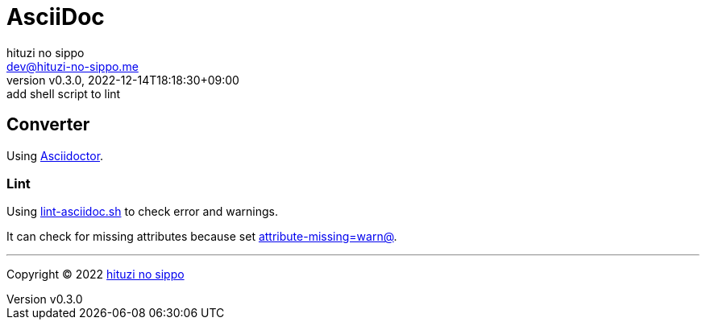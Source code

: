 = AsciiDoc
:author: hituzi no sippo
:email: dev@hituzi-no-sippo.me
:revnumber: v0.3.0
:revdate: 2022-12-14T18:18:30+09:00
:revremark: add shell script to lint
:description: AsciiDoc
:copyright: Copyright (C) 2022 {author}
// Custom Attributes
:creation_date: 2022-09-24T15:18:16+09:00
:root_directory: ../../..
:script_directory: {root_directory}/scripts/docs

== Converter

:asciidoc_converter_link: link:https://asciidoctor.org/[Asciidoctor^]
Using {asciidoc_converter_link}.

=== Lint

:filename: lint-asciidoc.sh
Using link:{script_directory}/{filename}[{filename}^] to
check error and warnings.

:asciidoctor_docs_url: https://docs.asciidoctor.org/asciidoc/latest
It can check for missing attributes because set link:{asciidoctor_docs_url}/attributes/unresolved-references[
+attribute-missing=warn@+^].


'''

:author_link: link:https://github.com/hituzi-no-sippo[{author}^]
Copyright (C) 2022 {author_link}
